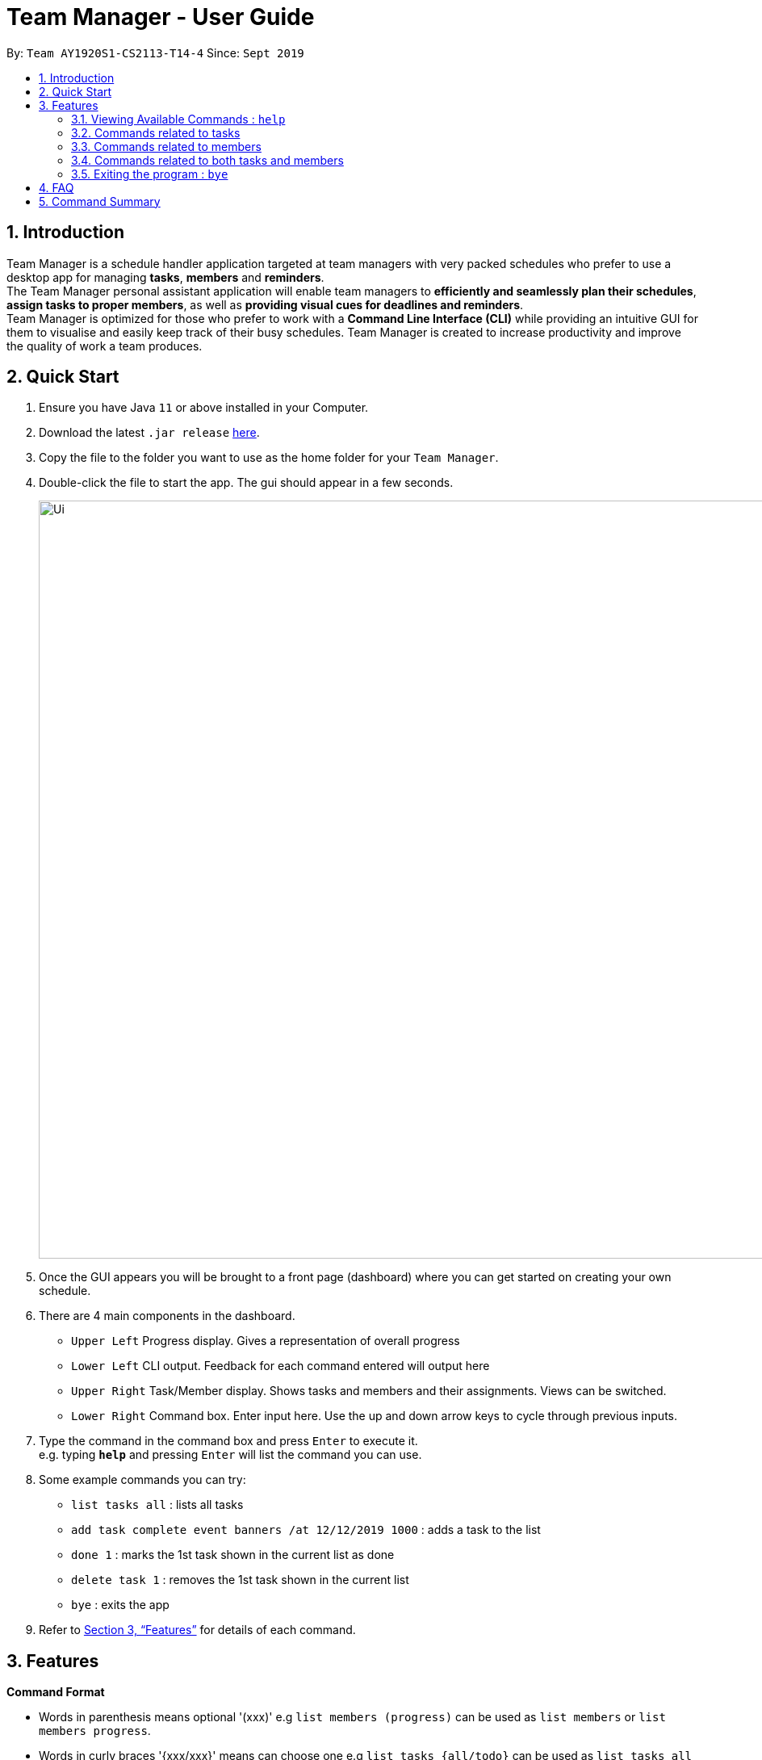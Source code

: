 = Team Manager - User Guide
:site-section: UserGuide
:toc:
:toc-title:
:toc-placement: preamble
:sectnums:
:imagesDir: images
:stylesDir: stylesheets
:xrefstyle: full
:experimental:
ifdef::env-github[]
:tip-caption: :bulb:
:note-caption: :information_source:
endif::[]
:repoURL: https://github.com/AY1920S1-CS2113-T14-4/main

By: `Team AY1920S1-CS2113-T14-4`      Since: `Sept 2019`

== Introduction

Team Manager is a schedule handler application targeted at team managers
with very packed schedules who prefer to use a desktop app for managing *tasks*, *members* and *reminders*. +
The Team Manager personal assistant application will enable team managers to *efficiently and seamlessly plan their schedules*,
*assign tasks to proper members*, as well as *providing visual cues for deadlines and reminders*. +
Team Manager is optimized for those who prefer to work with a *Command Line Interface (CLI)*
while providing an intuitive GUI for them to visualise and easily keep track of their busy schedules.
Team Manager is created to increase productivity and improve the quality of work a team produces.

== Quick Start

.  Ensure you have Java `11` or above installed in your Computer.
.  Download the latest `.jar release` link:{repoURL}/releases[here].
.  Copy the file to the folder you want to use as the home folder for your `Team Manager`.
.  Double-click the file to start the app. The gui should appear in a few seconds.
+
image::Ui.png[width="939", align="left"]
+
. Once the GUI appears you will be brought to a front page (dashboard) where you can get started on creating your own schedule.
. There are 4 main components in the dashboard.
* `Upper Left` Progress display. Gives a representation of overall progress
* `Lower Left` CLI output. Feedback for each command entered will output here
* `Upper Right` Task/Member display. Shows tasks and members and their assignments. Views can be switched.
* `Lower Right` Command box. Enter input here. Use the up and down arrow keys to cycle through previous inputs.
. Type the command in the command box and press kbd:[Enter] to execute it. +
e.g. typing *`help`* and pressing kbd:[Enter] will list the command you can use.
. Some example commands you can try:
* `list tasks all` : lists all tasks
* `add task complete event banners /at 12/12/2019 1000` : adds a task to the list
* `done 1` : marks the 1st task shown in the current list as done
* `delete task 1` : removes the 1st task shown in the current list
* `bye` : exits the app
.  Refer to <<Features>> for details of each command.

[[Features]]
== Features

====
*Command Format*

* Words in parenthesis means optional '(xxx)' e.g `list members (progress)` can be used as `list members` or `list members progress`.
* Words in curly braces '{xxx/xxx}' means can choose one e.g `list tasks {all/todo}` can be used as `list tasks all` or `list tasks todo`.
* Words in *UPPER_CASE* are the parameters to be supplied by the user e.g. in `delete INDEX`, `INDEX` is a parameter which can be used as `delete 1`.
* Items in square brackets '[xxx xxx]' means can have space e.g `add task [TASK_NAME]` can be used as `add task read book`.
* Items with ... after them can be used multiple times (>=1) e.g [PREREQUISITE TASK(s) index]... can be used as `1`, `1 2`, `1 2 3` etc.
* If there are some symbol before ..., that symbol means the separator, if no, the default separator is space e.g `delete member [MEMBER_NAME],...` can be used as `delete member member1, member 2`
* DateTime has to be of pattern “dd/MM/yyyy HHmm” or "dd/MM/yyyy"
* There are roughly three parts of commands, dealing with tasks, members, and some commands combining them together.

*Reminders*

* At each startup of Team Manager, you will be reminded about reminders that were missed while the application was not running


====

=== Viewing Available Commands : `help`

`help`

=== Commands related to tasks
As for tasks management, we can add, use keyword to search, mark a task as done, and delete a task.

==== Adding New Task: `add task`
* basic task: +
`add task [TASK_NAME]` +
e.g `add task complete event banner`

* task with time: +
`add task [TASKNAME] /at [TIME]` +
e.g `add task final defence /at 23/11/2019 1300`

* task with member(s): assign task to member(s) when creating the task +
`add task [TASK_NAME] /to [MEMBER_NAME] ...` +
e.g `add task restructure parsers /to Alice` +
e.g `add task restructure parsers /to Alice, Bob, Carol`

* task with time and member(s): +
`add task [TASK_NAME] /at [TIME] /to [MEMBER_NAME] ...` +
e.g `add task restructure parsers /at 30/10/2019 2359 /to Alice` +
e.g `add task restructure parsers /at 30/10/2019 2359 /to Alice Bob Carol`

* task with skill(s): add task whilst assigning skill(s). skills are separated by whitespaces +
`add task [TASK_NAME] /skill [skill 1] [skill 2] etc.` +
e.g `add task website /skill coding` +
e.g `add task 2113 /skill teamwork coding`: this will add the 2 skills, teamwork and coding.

==== Finding a task with key word : `find`

Finds tasks whose names or description contain any of the given keywords. +
`find [KEYWORD]` +
e.g `find defence`

****
* The search is case sensitive. e.g `banner` will not match `Banner`
* If multiple words in [KEYWORD], the length of the space matters. e.g `read[space][space]book` will not match `read[space]book`
* Search for both name and description
****


==== Mark Task as Complete : `done`

Marks the specified task from the task list as done. +
`done [INDEX] ...` +
e.g `done 1` +
e.g `done 1 3 5 7`

****
* The index refers to the index number shown in the displayed schedule list.
* The index must be a positive integer 1, 2, 3, …​
****

==== Mark Task as incomplete : `undone`

Marks the specified task from the task list as undone. +
`done [INDEX] ...` +
e.g `undone 1` +
e.g `undone 1 3 5 7`

****
* The index refers to the index number shown in the displayed schedule list.
* The index must be a positive integer 1, 2, 3, …​
****

==== Deleting a task : `delete`

Deletes the specified task from the schedule list. +
`delete task [INDEX] ...` +

****
* Deletes the task at the specified INDEX.
* The index refers to the index number shown in the displayed schedule list.
* The index must be a positive integer 1, 2, 3, …
* Any reminders set on the task will be deleted together​
****


==== Editing the details of Task : `edit`

Edits the details of the tasks. +
`edit task {name/time/des} TASK_INDEX /to [change content]` +
e.g `edit task name 1 /to Create swim meet poster` +
e.g `edit task time 1 /to 12/12/2019 1010` +
e.g `edit task des 1 /to This is a very tough task`

==== Showing the full details of Task : `show`

Shows the full details of the selected task. +
`show task TASK_INDEX` +
e.g `show task 1`

image::showTaskDetails.PNG[width="939", align="left"]

==== Setting a Reminder :
`reminder TASK_INDEX TIME_BEFORE` +
e.g `reminder 1 5m` +
e.g `reminder 1 20h` +
e.g `reminder 1 2d`
****
* Reminders can only be set on a task that has a time
* `TIME_BEFORE` is specified by a numeric value followed by `m` for minutes, `h` for hours, `d` for days
* You cannot set a reminder before the current time, or after a task is due.
* Upon reaching the time of the reminder, a reminder will be shown and a sound will be played.
****

image::ReminderDemo.png[width="939", align="left"]

==== Matching a task to members : `match task`

Finds members who possess skills required by a task +
`match task [INDEX]` +

****
* Finds members who possess skills required by specified INDEX of task
* The index refers to the index number shown in the displayed schedule list.
* The index must be a positive integer 1, 2, 3, …
* The gui will show members with the relevant skills and rank them.
* Ranking works in descending order.
* e.g
* These are the members with the relevant skills:
* 1. James
* 2. Alan
* This would mean James has more skills that the specified task requires as compared to Alan
****

=== Commands related to members

==== Adding a new team member: `member`
`add member [MEMBER_NAME]` +
e.g `add member Alice`

==== Removing a team member: `delete`
`delete member [MEMBER_NAME],...` +
e.g `delete member test1, test 2, test3`

==== Assigning a task to a member: `link`
`link [TASK_INDEX] ... /to [MEMBER_NAME] ...` +
e.g `link 1 /to Alice` +
e.g `link 2 3 /to Alice, Bob` +

==== Canceling the assignment of a task from a member: `unlink`
`unlink [TASK_INDEX] ... /from [MEMBER_NAME] ...` +
e.g `unlink 1 /from Alice` +
e.g `unlink 2 3 /from Alice, Bob` +

==== Editing the profile of member: `edit`

`edit member {name/bio/email/phone} [MEMBER_NAME] /to [change content]` +
e.g `edit member name Alex /to Alexia` +
e.g `edit member bio Annie /to She is a programmer` +
e.g `edit member email Justin /to justin@cs.com` +
e.g `edit member phone Jason /to 98765432`

==== Showing the full details of Member : `show`

Shows the full details of the selected member. +
`show member MEMBER_NAME` +
e.g `show member 1`

image::showMemberDetails.PNG[width="939", align="left"]

==== Matching a member to tasks : `match member`

Finds members who possess skills required by a task +
`match member [NAME]` +

****
* Finds tasks which require skills of the member with the specified name
* The name refers to the name tied to a member.
* The name can be alphanumeric.
* The gui will show tasks which require the member's skills
* Ranking works in descending order.
* e.g
* These are the tasks that require the skills of [NAME]:
* 1. Website Design
* 2. Website Wireframe
* This would website design has more skill matches with member [NAME] as compared to website wireframe
* If tasks have the same number of skill matches, there will be no order.
****

=== Commands related to both tasks and members

====  Listing task(s), member(s) or reminder(s): `list`
lists all the task in the CLI output and switches to task view +
`list tasks all`

lists all todo task in the CLI output and switches to task view +
`list tasks todo`

lists all the task in order of picnum from low to high in the CLI output and switches to task view +
`list tasks all picnum`

lists all todo task in order of picnum from low to high in the CLI output and switches to task view +
`list tasks todo picnum`

lists all the members in the CLI output and switches to members view +
`list members`

lists all the members in order of progress from high to low in the CLI output and switches to members view +
`list members progress`

lists all the members in order of todo task num from low to high in the CLI output and switches to members view +
`list members todonum`

lists all reminders +
`list reminders`

****
* For listing task in order of time, please refer to `schedule`
****

==== Viewing Schedule for the whole team or a member: `schedule`

view the whole team tasks in chronological order +
`schedule tasks {all/todo}`

view tasks for a specific member +
`schedule member {all/todo} [MEMBER_NAME]`

****
* The DATE has to be of pattern “dd/MM/yyyy”
****

==== Checking the deadline crash for every member: `check`

Check throw all the members, if a member has more than one todo tasks' deadlines in one day,
it will output the member name, date and tasks' names.
`check`

=== Exiting the program : `bye`
* Exit the program.
`bye`

== FAQ
Q: How do I transfer my data to another Computer? +
A: Copy and replace the /data folder to the other Team Manager


== Command Summary
* Viewing Available Commands: `help`

* Adding New Task
** basic: `add task [TASK_NAME]`
** with time: `add task [TASK_NAME] /at [TIME]`
** with member(s): `add task [TASK_NAME] /to [MEMBER_NAME] ...`
** with both time and member(s)： `add task [TASK_NAME] /at [TIME] /to [MEMBER_NAME],...`
* Adding a new member: `add member [MEMBER_NAME]`
* Removing a task: `delete task [INDEX]...`
* Removing a member: `delete member [MEMBER_NAME],...`
* Listing for tasks: `list tasks {all/todo} (picnum)` (for in order of time, refer to schedule)
* Listing for members: `list members (todonum/progress)`
* Listing for reminders: `list reminders`
* View Schedule: `schedule tasks {all/todo}`
* View Schedule for a member: `schedule member {all/todo} [MEMBER_NAME]`
* Find Task by Keyword: `find [KEYWORD]`
* Mark Task as Complete: `done [INDEX] ...`
* Mark Task as Incomplete: `undone [INDEX] ...`
* Linking task to a member: `link [INDEX] ... /to [MEMBER_NAME] ...`
* Unlinking task from a member: `unlink [INDEX] ... /from [MEMBER_NAME] ...`
* Editing task details: `edit task {name/time/des} TASK_INDEX /to [NEW_CONTENT]`
* Editing member details: `edit member {name/bio/email/phone} [MEMBER_NAME] /to [NEW_CONTENT]`
* Showing task details: `show task TASK_INDEX`
* Showing member details: `show member MEMBER_NAME`
* Setting a reminder: `reminder INDEX BEFORE_INT{m/d/h}`
* Checking deadline: `check`
* Exiting the program: `bye`




